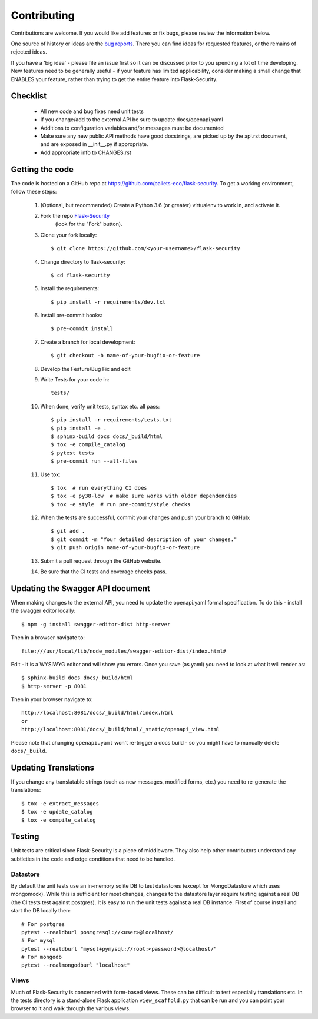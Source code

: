 .. _contributing:

===========================
Contributing
===========================


.. highlight:: console

Contributions are welcome.  If you would like add features or fix bugs,
please review the information below.

One source of history or ideas are the `bug reports`_.
There you can find ideas for requested features, or the remains of rejected
ideas.

If you have a 'big idea' - please file an issue first so it can be discussed
prior to you spending a lot of time developing. New features need to be generally
useful - if your feature has limited applicability, consider making a small
change that ENABLES your feature, rather than trying to get the entire feature
into Flask-Security.

.. _bug reports: https://github.com/pallets-eco/flask-security/issues


Checklist
---------

    * All new code and bug fixes need unit tests
    * If you change/add to the external API be sure to update docs/openapi.yaml
    * Additions to configuration variables and/or messages must be documented
    * Make sure any new public API methods have good docstrings, are picked up by
      the api.rst document, and are exposed in __init__.py if appropriate.
    * Add appropriate info to CHANGES.rst


Getting the code
----------------

The code is hosted on a GitHub repo at
https://github.com/pallets-eco/flask-security.  To get a working environment, follow
these steps:

  #. (Optional, but recommended) Create a Python 3.6 (or greater) virtualenv to work in,
     and activate it.

  #. Fork the repo `Flask-Security <https://github.com/pallets-eco/flask-security>`_
      (look for the "Fork" button).

  #. Clone your fork locally::

        $ git clone https://github.com/<your-username>/flask-security

  #. Change directory to flask-security::

        $ cd flask-security

  #. Install the requirements::

        $ pip install -r requirements/dev.txt

  #. Install pre-commit hooks::

        $ pre-commit install

  #. Create a branch for local development::

        $ git checkout -b name-of-your-bugfix-or-feature

  #. Develop the Feature/Bug Fix and edit

  #. Write Tests for your code in::

        tests/

  #. When done, verify unit tests, syntax etc. all pass::

        $ pip install -r requirements/tests.txt
        $ pip install -e .
        $ sphinx-build docs docs/_build/html
        $ tox -e compile_catalog
        $ pytest tests
        $ pre-commit run --all-files

  #. Use tox::

        $ tox  # run everything CI does
        $ tox -e py38-low  # make sure works with older dependencies
        $ tox -e style  # run pre-commit/style checks

  #. When the tests are successful, commit your changes
     and push your branch to GitHub::

        $ git add .
        $ git commit -m "Your detailed description of your changes."
        $ git push origin name-of-your-bugfix-or-feature

  #. Submit a pull request through the GitHub website.

  #. Be sure that the CI tests and coverage checks pass.

Updating the Swagger API document
----------------------------------
When making changes to the external API, you need to update the openapi.yaml
formal specification. To do this - install the swagger editor locally::

    $ npm -g install swagger-editor-dist http-server

Then in a browser navigate to::

    file:///usr/local/lib/node_modules/swagger-editor-dist/index.html#


Edit - it is a WYSIWYG editor and will show you errors. Once you save (as yaml) you
need to look at what it will render as::

    $ sphinx-build docs docs/_build/html
    $ http-server -p 8081

Then in your browser navigate to::

    http://localhost:8081/docs/_build/html/index.html
    or
    http://localhost:8081/docs/_build/html/_static/openapi_view.html


Please note that changing ``openapi.yaml`` won't re-trigger a docs build - so you might
have to manually delete ``docs/_build``.

Updating Translations
---------------------
If you change any translatable strings (such as new messages, modified forms, etc.)
you need to re-generate the translations::

    $ tox -e extract_messages
    $ tox -e update_catalog
    $ tox -e compile_catalog

Testing
-------
Unit tests are critical since Flask-Security is a piece of middleware. They also
help other contributors understand any subtleties in the code and edge conditions that
need to be handled.

Datastore
+++++++++
By default the unit tests use an in-memory sqlite DB to test datastores (except for
MongoDatastore which uses mongomock). While this is sufficient for most changes, changes
to the datastore layer require testing against a real DB (the CI tests test against
postgres). It is easy to run the unit tests against a real DB instance. First
of course install and start the DB locally then::

  # For postgres
  pytest --realdburl postgresql://<user>@localhost/
  # For mysql
  pytest --realdburl "mysql+pymysql://root:<password>@localhost/"
  # For mongodb
  pytest --realmongodburl "localhost"

Views
+++++
Much of Flask-Security is concerned with form-based views. These can be difficult to test
especially translations etc. In the tests directory is a stand-alone Flask application
``view_scaffold.py`` that can be run and you can point your browser to it and walk
through the various views.
